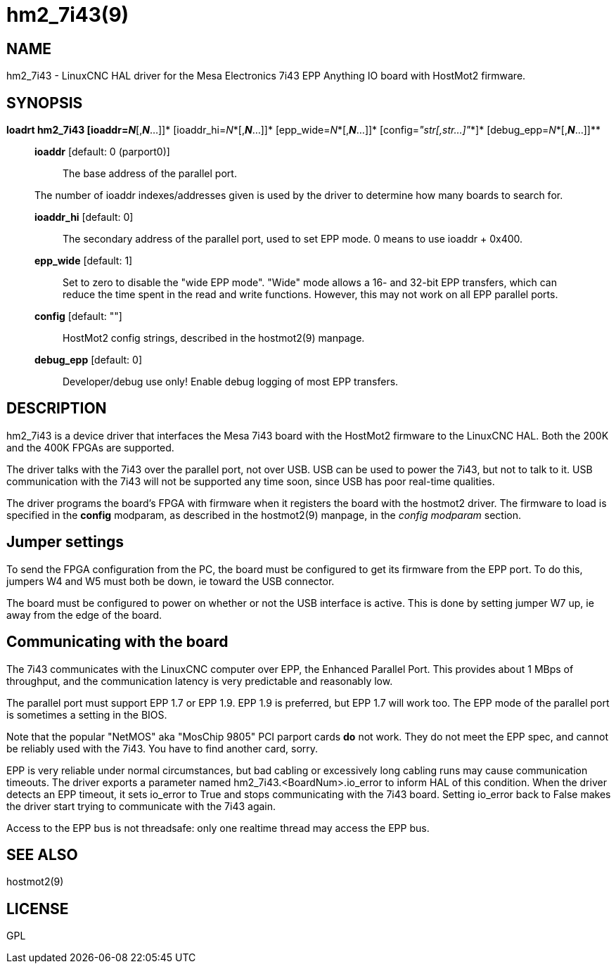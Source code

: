 = hm2_7i43(9)

== NAME

hm2_7i43 - LinuxCNC HAL driver for the Mesa Electronics 7i43 EPP
Anything IO board with HostMot2 firmware.

== SYNOPSIS

*loadrt hm2_7i43 [ioaddr=__N__*[,*_N_*...]]*
[ioaddr_hi=__N__*[,*_N_*...]]* [epp_wide=__N__*[,*_N_*...]]*
[config=__"str[,str...]"__*]* [debug_epp=__N__*[,*_N_*...]]**

____
*ioaddr* [default: 0 (parport0)]::
  The base address of the parallel port.

The number of ioaddr indexes/addresses given is used by the driver to
determine how many boards to search for.

*ioaddr_hi* [default: 0]::
  The secondary address of the parallel port, used to set EPP mode. 0
  means to use ioaddr + 0x400.
*epp_wide* [default: 1]::
  Set to zero to disable the "wide EPP mode". "Wide" mode allows a 16-
  and 32-bit EPP transfers, which can reduce the time spent in the read
  and write functions. However, this may not work on all EPP parallel
  ports.
*config* [default: ""]::
  HostMot2 config strings, described in the hostmot2(9) manpage.
*debug_epp* [default: 0]::
  Developer/debug use only! Enable debug logging of most EPP transfers.
____

== DESCRIPTION

hm2_7i43 is a device driver that interfaces the Mesa 7i43 board with the
HostMot2 firmware to the LinuxCNC HAL. Both the 200K and the 400K FPGAs
are supported.

The driver talks with the 7i43 over the parallel port, not over USB. USB
can be used to power the 7i43, but not to talk to it. USB communication
with the 7i43 will not be supported any time soon, since USB has poor
real-time qualities.

The driver programs the board's FPGA with firmware when it registers the
board with the hostmot2 driver. The firmware to load is specified in the
*config* modparam, as described in the hostmot2(9) manpage, in the
_config modparam_ section.

== Jumper settings

To send the FPGA configuration from the PC, the board must be configured
to get its firmware from the EPP port. To do this, jumpers W4 and W5
must both be down, ie toward the USB connector.

The board must be configured to power on whether or not the USB
interface is active. This is done by setting jumper W7 up, ie away from
the edge of the board.

== Communicating with the board

The 7i43 communicates with the LinuxCNC computer over EPP, the Enhanced
Parallel Port. This provides about 1 MBps of throughput, and the
communication latency is very predictable and reasonably low.

The parallel port must support EPP 1.7 or EPP 1.9. EPP 1.9 is preferred,
but EPP 1.7 will work too. The EPP mode of the parallel port is
sometimes a setting in the BIOS.

Note that the popular "NetMOS" aka "MosChip 9805" PCI parport cards *do*
not work. They do not meet the EPP spec, and cannot be reliably used
with the 7i43. You have to find another card, sorry.

EPP is very reliable under normal circumstances, but bad cabling or
excessively long cabling runs may cause communication timeouts. The
driver exports a parameter named hm2_7i43.<BoardNum>.io_error to inform
HAL of this condition. When the driver detects an EPP timeout, it sets
io_error to True and stops communicating with the 7i43 board. Setting
io_error back to False makes the driver start trying to communicate with
the 7i43 again.

Access to the EPP bus is not threadsafe: only one realtime thread may
access the EPP bus.

== SEE ALSO

hostmot2(9)

== LICENSE

GPL
